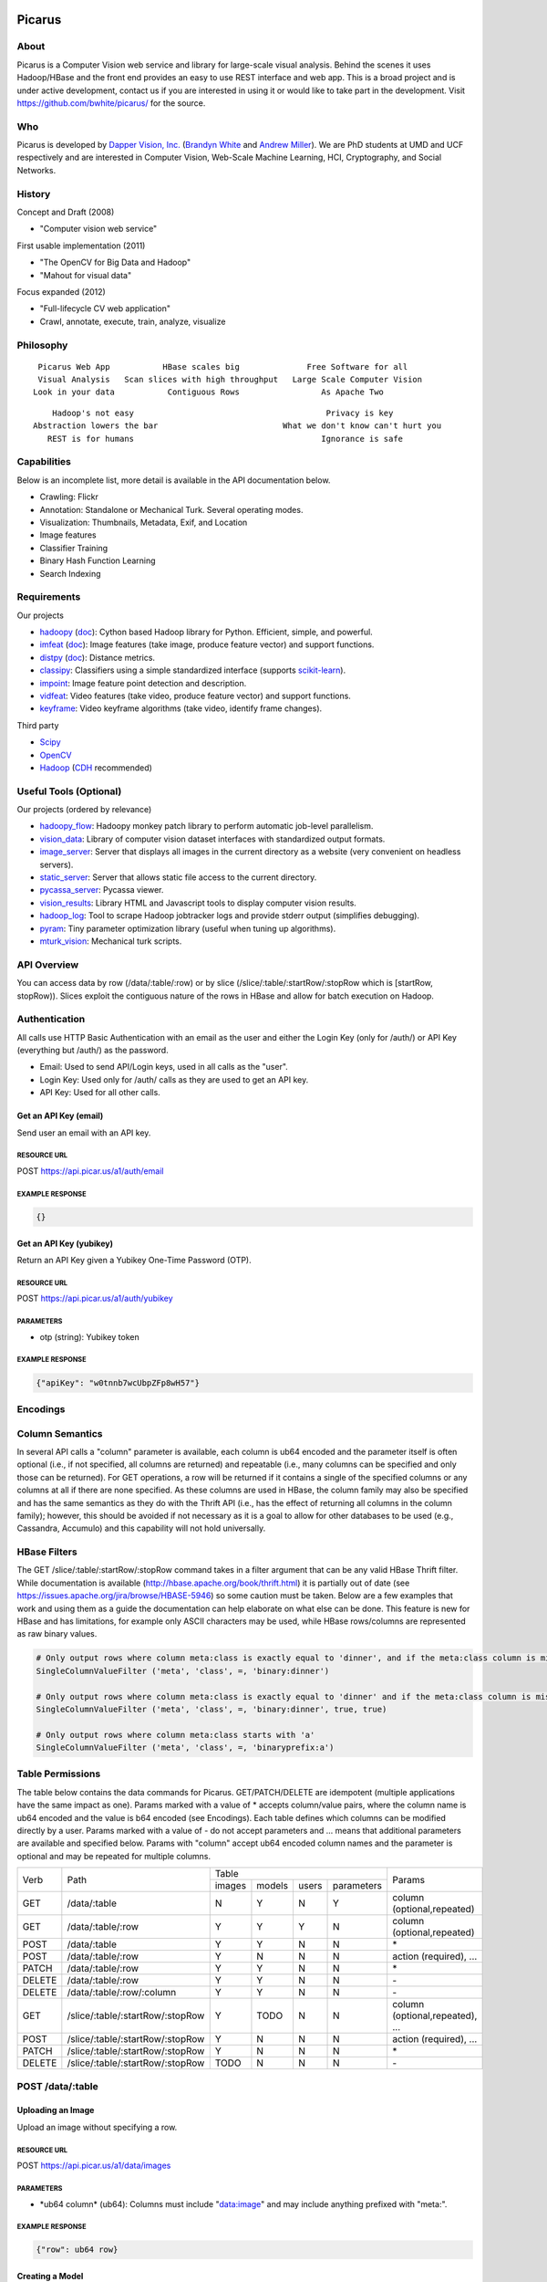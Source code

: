 Picarus
========

About
--------

Picarus is a Computer Vision web service and library for large-scale visual analysis.  Behind the scenes it uses Hadoop/HBase and the front end provides an easy to use REST interface and web app.  This is a broad project and is under active development, contact us if you are interested in using it or would like to take part in the development.  Visit https://github.com/bwhite/picarus/ for the source.

Who
---
Picarus is developed by `Dapper Vision, Inc. <http://dappervision.com>`_ (`Brandyn White <http://brandynwhite.com>`_ and `Andrew Miller <http://blog.soc1024.com/pages/about-andrew-miller>`_).  We are PhD students at UMD and UCF respectively and are interested in Computer Vision, Web-Scale Machine Learning, HCI, Cryptography, and Social Networks.

History
----------

Concept and Draft (2008)

- "Computer vision web service"

First usable implementation (2011)

- "The OpenCV for Big Data and Hadoop"

- "Mahout for visual data"

Focus expanded (2012)

- "Full-lifecycle CV web application"

- Crawl, annotate, execute, train, analyze, visualize

Philosophy
----------
::

        Picarus Web App           HBase scales big              Free Software for all
        Visual Analysis   Scan slices with high throughput   Large Scale Computer Vision
       Look in your data           Contiguous Rows                 As Apache Two  


::

       Hadoop's not easy                                        Privacy is key
   Abstraction lowers the bar                          What we don't know can't hurt you
      REST is for humans                                       Ignorance is safe


Capabilities
------------
Below is an incomplete list, more detail is available in the API documentation below.

- Crawling: Flickr
- Annotation: Standalone or Mechanical Turk.  Several operating modes.
- Visualization: Thumbnails, Metadata, Exif, and Location
- Image features
- Classifier Training
- Binary Hash Function Learning
- Search Indexing

Requirements
------------
Our projects

- hadoopy_ (`doc <http://hadoopy.co>`_): Cython based Hadoop library for Python.  Efficient, simple, and powerful.
- imfeat_ (`doc <http://bwhite.github.com/imfeat/>`_): Image features (take image, produce feature vector) and support functions.
- distpy_ (`doc <http://bwhite.github.com/distpy/>`_): Distance metrics.
- classipy_: Classifiers using a simple standardized interface (supports scikit-learn_).
- impoint_: Image feature point detection and description.
- vidfeat_: Video features (take video, produce feature vector) and support functions.
- keyframe_: Video keyframe algorithms (take video, identify frame changes).

Third party

- Scipy_
- OpenCV_
- Hadoop_ (CDH_ recommended)

.. _Scipy: http://www.scipy.org
.. _OpenCV: http://opencv.willowgarage.com/wiki/
.. _CDH: http://www.cloudera.com/hadoop/
.. _Hadoop: http://hadoop.apache.org/
.. _hadoopy: https://github.com/bwhite/hadoopy
.. _imfeat: https://github.com/bwhite/imfeat
.. _classipy: https://github.com/bwhite/classipy
.. _distpy: https://github.com/bwhite/distpy
.. _impoint: https://github.com/bwhite/impoint
.. _vidfeat: https://github.com/bwhite/vidfeat
.. _keyframe: https://github.com/bwhite/keyframe
.. _scikit-learn: http://scikit-learn.org/stable/

Useful Tools (Optional)
---------------------------
Our projects (ordered by relevance)

- hadoopy_flow_: Hadoopy monkey patch library to perform automatic job-level parallelism.
- vision_data_: Library of computer vision dataset interfaces with standardized output formats.
- image_server_: Server that displays all images in the current directory as a website (very convenient on headless servers).
- static_server_: Server that allows static file access to the current directory.
- pycassa_server_: Pycassa viewer.
- vision_results_: Library HTML and Javascript tools to display computer vision results.
- hadoop_log_: Tool to scrape Hadoop jobtracker logs and provide stderr output (simplifies debugging).
- pyram_: Tiny parameter optimization library (useful when tuning up algorithms).
- mturk_vision_: Mechanical turk scripts.

.. _hadoopy_flow: https://github.com/bwhite/hadoopy_flow
.. _vision_data: https://github.com/bwhite/vision_data
.. _hadoop_log: https://github.com/bwhite/hadoop_log
.. _pyram: https://github.com/bwhite/pyram
.. _image_server: https://github.com/bwhite/image_server
.. _vision_results: https://github.com/bwhite/vision_results
.. _static_server: https://github.com/bwhite/static_server
.. _mturk_vision: https://github.com/bwhite/mturk_vision
.. _pycassa_server: https://github.com/bwhite/pycassa_server

API Overview
--------------
You can access data by row (/data/:table/:row) or by slice (/slice/:table/:startRow/:stopRow which is [startRow, stopRow)).  Slices exploit the contiguous nature of the rows in HBase and allow for batch execution on Hadoop.  

Authentication
--------------

All calls use HTTP Basic Authentication with an email as the user and either the Login Key (only for /auth/) or API Key (everything but /auth/) as the password.

* Email: Used to send API/Login keys, used in all calls as the "user".
* Login Key: Used only for /auth/ calls as they are used to get an API key.
* API Key: Used for all other calls.

Get an API Key (email)
^^^^^^^^^^^^^^^^^^^^^^^
Send user an email with an API key.

RESOURCE URL
""""""""""""
POST https://api.picar.us/a1/auth/email

EXAMPLE RESPONSE
""""""""""""""""
.. code:: javascript

    {}

Get an API Key (yubikey)
^^^^^^^^^^^^^^^^^^^^^^^
Return an API Key given a Yubikey One-Time Password (OTP).

RESOURCE URL
""""""""""""
POST https://api.picar.us/a1/auth/yubikey

PARAMETERS
"""""""""""
* otp (string): Yubikey token

EXAMPLE RESPONSE
""""""""""""""""
.. code:: javascript

    {"apiKey": "w0tnnb7wcUbpZFp8wH57"}

Encodings
---------

Column Semantics
----------------
In several API calls a "column" parameter is available, each column is ub64 encoded and the parameter itself is often optional (i.e., if not specified, all columns are returned) and repeatable (i.e., many columns can be specified and only those can be returned).  For GET operations, a row will be returned if it contains a single of the specified columns or any columns at all if there are none specified.  As these columns are used in HBase, the column family may also be specified and has the same semantics as they do with the Thrift API (i.e., has the effect of returning all columns in the column family); however, this should be avoided if not necessary as it is a goal to allow for other databases to be used (e.g., Cassandra, Accumulo) and this capability will not hold universally.

HBase Filters
-------------
The GET /slice/:table/:startRow/:stopRow command takes in a filter argument that can be any valid HBase Thrift filter.  While documentation is available (http://hbase.apache.org/book/thrift.html) it is partially out of date (see https://issues.apache.org/jira/browse/HBASE-5946) so some caution must be taken.  Below are a few examples that work and using them as a guide the documentation can help elaborate on what else can be done.  This feature is new for HBase and has limitations, for example only ASCII characters may be used, while HBase rows/columns are represented as raw binary values.

.. code::

    # Only output rows where column meta:class is exactly equal to 'dinner', and if the meta:class column is missing, then include it
    SingleColumnValueFilter ('meta', 'class', =, 'binary:dinner')

    # Only output rows where column meta:class is exactly equal to 'dinner' and if the meta:class column is missing, then don't include it
    SingleColumnValueFilter ('meta', 'class', =, 'binary:dinner', true, true)

    # Only output rows where column meta:class starts with 'a'
    SingleColumnValueFilter ('meta', 'class', =, 'binaryprefix:a')


Table Permissions
-----------------

The table below contains the data commands for Picarus.  GET/PATCH/DELETE are idempotent (multiple applications have the same impact as one).  Params marked with a value of \* accepts column/value pairs, where the column name is ub64 encoded and the value is b64 encoded (see Encodings).  Each table defines which columns can be modified directly by a user.  Params marked with a value of \- do not accept parameters and ... means that additional parameters are available and specified below.  Params with "column" accept ub64 encoded column names and the parameter is optional and may be repeated for multiple columns.

+---------+----------------------------------+-----------+---------+---------+------------+--------------------------------+
| Verb    | Path                             | Table                                      | Params                         |
+         +                                  +-----------+---------+---------+------------+                                +
|         |                                  |  images   | models  | users   | parameters |                                |
+---------+----------------------------------+-----------+---------+---------+------------+--------------------------------+
| GET     | /data/:table                     | N         | Y       | N       | Y          | column (optional,repeated)     |
+---------+----------------------------------+-----------+---------+---------+------------+--------------------------------+
| GET     | /data/:table/:row                | Y         | Y       | Y       | N          | column (optional,repeated)     |
+---------+----------------------------------+-----------+---------+---------+------------+--------------------------------+
| POST    | /data/:table                     | Y         | Y       | N       | N          | \*                             |
+---------+----------------------------------+-----------+---------+---------+------------+--------------------------------+
| POST    | /data/:table/:row                | Y         | N       | N       | N          | action (required), ...         |
+---------+----------------------------------+-----------+---------+---------+------------+--------------------------------+
| PATCH   | /data/:table/:row                | Y         | Y       | N       | N          | \*                             |
+---------+----------------------------------+-----------+---------+---------+------------+--------------------------------+
| DELETE  | /data/:table/:row                | Y         | Y       | N       | N          | \-                             |
+---------+----------------------------------+-----------+---------+---------+------------+--------------------------------+
| DELETE  | /data/:table/:row/:column        | Y         | Y       | N       | N          | \-                             |
+---------+----------------------------------+-----------+---------+---------+------------+--------------------------------+
| GET     | /slice/:table/:startRow/:stopRow | Y         | TODO    | N       | N          | column (optional,repeated), ...|
+---------+----------------------------------+-----------+---------+---------+------------+--------------------------------+
| POST    | /slice/:table/:startRow/:stopRow | Y         | N       | N       | N          | action (required), ...         |
+---------+----------------------------------+-----------+---------+---------+------------+--------------------------------+
| PATCH   | /slice/:table/:startRow/:stopRow | Y         | N       | N       | N          | \*                             |
+---------+----------------------------------+-----------+---------+---------+------------+--------------------------------+
| DELETE  | /slice/:table/:startRow/:stopRow | TODO      | N       | N       | N          | \-                             |
+---------+----------------------------------+-----------+---------+---------+------------+--------------------------------+

POST /data/:table
------------------

Uploading an Image
^^^^^^^^^^^^^^^^^^
Upload an image without specifying a row.

RESOURCE URL
""""""""""""
POST https://api.picar.us/a1/data/images

PARAMETERS
"""""""""""
* \*ub64 column\* (ub64): Columns must include "data:image" and may include anything prefixed with "meta:".

EXAMPLE RESPONSE
""""""""""""""""
.. code:: javascript

    {"row": ub64 row}


Creating a Model
^^^^^^^^^^^^^^^^^^
Create a model that doesn't require training data.

RESOURCE URL
""""""""""""
POST https://api.picar.us/a1/data/models

PARAMETERS
"""""""""""
* path (string): Model path (valid values found by GET /data/parameters)
* model-\* (string): Model parameter
* module-* (string): Module parameter
* key-* (ub64): Input parameter key

EXAMPLE RESPONSE
""""""""""""""""
.. code:: javascript

    {"row": ub64 row}


POST /data/:table/:row
-----------------------

Perform an action on a row
^^^^^^^^^^^^^^^^^^^^^^^^^^
Each action specifies it's own return value and semantics.

PARAMETERS
"""""""""""
* action: Execute this on the row

+---------------+--------------------------------+---------------------------------------+
| action        | parameters                     | description                           |
+---------------+--------------------------------+---------------------------------------+
| i/classify    | imageColumn, model             | Classify an image using model         |
+---------------+--------------------------------+---------------------------------------+
| i/search      | imageColumn, model             | Query search index using image        |
+---------------+--------------------------------+---------------------------------------+


POST /data/:table/:startRow/:stopRow
-------------------------------------

Get a slice of rows
^^^^^^^^^^^^^^^^^^^^^^^^^^^^^

PARAMETERS
"""""""""""
* maxRows: Maximum number of rows (int, max value of 100)
* filter: Valid HBase thrift filter
* excludeStart: If 1 then skip the startRow, |maxRows| are still returned if we don't reach stopRow.
* cacheKey: A user provided key (opaque string) that if used on a repeated call with excludeStart=1 and the new startRow (last row of the result), the internal scanner may be reused.  This is a significant optimization when enumerating long slices.
* column: This is optional and repeated, represents columns that should be returned (if not specified then all columns are).


Perform an action on a slice
^^^^^^^^^^^^^^^^^^^^^^^^^^^^^
Each action specifies it's own return value and semantics.

PARAMETERS
"""""""""""
* action: Execute this on the row


+------------------------------+---------------------------------------------------------------------------------+---------------------------------------+
| action                       | parameters                                                                      | description                           |
+------------------------------+---------------------------------------------------------------------------------+---------------------------------------+
| io/thumbnail                 |                                                                                 |                                       |
+------------------------------+---------------------------------------------------------------------------------+---------------------------------------+
| io/exif                      |                                                                                 |                                       |
+------------------------------+---------------------------------------------------------------------------------+---------------------------------------+
| io/preprocess                | model                                                                           |                                       |
+------------------------------+---------------------------------------------------------------------------------+---------------------------------------+
| io/classify                  | model                                                                           |                                       |
+------------------------------+---------------------------------------------------------------------------------+---------------------------------------+
| io/feature                   | model                                                                           |                                       |
+------------------------------+---------------------------------------------------------------------------------+---------------------------------------+
| io/hash                      | model                                                                           |                                       |
+------------------------------+---------------------------------------------------------------------------------+---------------------------------------+
| i/dedupe/identical           | column                                                                          |                                       |
+------------------------------+---------------------------------------------------------------------------------+---------------------------------------+
| o/crawl/flickr               | className, query, apiKey, apiSecret, hasGeo, minUploadDate, maxUploadDate, page |                                       |
+------------------------------+---------------------------------------------------------------------------------+---------------------------------------+
| io/annotate/image/query      | imageColumn, query                                                              |                                       |
+------------------------------+---------------------------------------------------------------------------------+---------------------------------------+
| io/annotate/image/entity     | imageColumn, entityColum                                                        |                                       |
+------------------------------+---------------------------------------------------------------------------------+---------------------------------------+
| io/annotate/image/query_batch| imageColumn, query                                                              |                                       |
+------------------------------+---------------------------------------------------------------------------------+---------------------------------------+
| i/train/classifier/svmlinear | \*TODO\*                                                                        |                                       |
+------------------------------+---------------------------------------------------------------------------------+---------------------------------------+
| i/train/classifier/nbnnlocal | \*TODO\*                                                                        |                                       |
+------------------------------+---------------------------------------------------------------------------------+---------------------------------------+
| i/train/hasher/rrmedian      | \*TODO\*                                                                        |                                       |
+------------------------------+---------------------------------------------------------------------------------+---------------------------------------+
| i/train/index/linear         | \*TODO\*                                                                        |                                       |
+------------------------------+---------------------------------------------------------------------------------+---------------------------------------+


HBase
======

Images Table (images)
---------------------

Row
^^^
Each row corresponds to an "image" along with all associated features, metadata, etc.

Permissions
^^^^^^^^^^^
TODO

Column Families
^^^^^^^^^^^^^^^
+--------------+------------------------------------------------------------------------------------------------------+
| Column Family| Description                                                                                          |
+--------------+------------------------------------------------------------------------------------------------------+
| data         | Image data. data:image is where the "source" image goes.  Preprocessors place other copies in data:  |
+--------------+------------------------------------------------------------------------------------------------------+
| thum         | Where visualization-only thumbnails exist (these are not to be used for actual analysis)             |
+--------------+------------------------------------------------------------------------------------------------------+
| feat         | Image features (picarus.api.NDArray vector, fixed size)                                              |
+--------------+------------------------------------------------------------------------------------------------------+
| mfeat        | Image features (picarus.api.NDArray matrix, fixed columns, variable rows)                            |
+--------------+------------------------------------------------------------------------------------------------------+
| mask         | Image masks (picarus.api.NDArray matrix, height/width matching image, fixed depth)                   |
+--------------+------------------------------------------------------------------------------------------------------+
| pred         | Image predictions stored as a binary double.                                                         |
+--------------+------------------------------------------------------------------------------------------------------+
| srch         | Search results                                                                                       |
+--------------+------------------------------------------------------------------------------------------------------+
| attr         | Image attributes (basically metadata that is derived from the source data).                          |
+--------------+------------------------------------------------------------------------------------------------------+
| hash         | Hash codes stored as binary bytes.  Separated from feat so that it can be scanned fast.              |
+--------------+------------------------------------------------------------------------------------------------------+
| meta         | Image labels, tags, etc.                                                                             |
+--------------+------------------------------------------------------------------------------------------------------+
| misc         | Columns that don't fit into the other categories.                                                    |
+--------------+------------------------------------------------------------------------------------------------------+

Models Table
------------

Permissions
^^^^^^^^^^^
TODO

Row
^^^
Each row corresponds to a "model" which is something derived from data, primarily from the images table.  Parameters of the model should be included, along with the source columns used to produce it.

Column Families
^^^^^^^^^^^^^^^^

+--------------+------------------------------------------------------------------------------------------------------+
| Column Family| Description                                                                                          |
+--------------+------------------------------------------------------------------------------------------------------+
| user         | Stored user permissions ("r" or "rw") as user:name@domain.com                                        |
+--------------+------------------------------------------------------------------------------------------------------+
| data         | Used for everything not in user:                                                                     |
+--------------+------------------------------------------------------------------------------------------------------+
